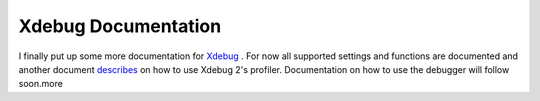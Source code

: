 Xdebug Documentation
====================

.. articleMetaData::
   :Where: Skien, Norway
   :Date: 20040618 0937 CEST
   :Tags: php

I finally put up some more documentation for `Xdebug`_ . For now all supported
settings and functions are documented and another document `describes`_ on how
to use Xdebug 2's profiler. Documentation on how to use the
debugger will follow soon.more


.. _`Xdebug`: http://xdebug.org/
.. _`describes`: http://xdebug.org/docs-profiling2.php

